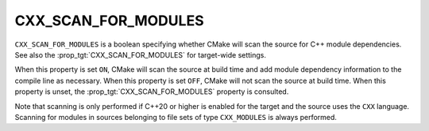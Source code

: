 CXX_SCAN_FOR_MODULES
--------------------

.. versionadded:: 3.28

``CXX_SCAN_FOR_MODULES`` is a boolean specifying whether CMake will scan the
source for C++ module dependencies.  See also the
:prop_tgt:`CXX_SCAN_FOR_MODULES` for target-wide settings.

When this property is set ``ON``, CMake will scan the source at build time and
add module dependency information to the compile line as necessary.  When this
property is set ``OFF``, CMake will not scan the source at build time.  When
this property is unset, the :prop_tgt:`CXX_SCAN_FOR_MODULES` property is
consulted.

Note that scanning is only performed if C++20 or higher is enabled for the
target and the source uses the ``CXX`` language.  Scanning for modules in
sources belonging to file sets of type ``CXX_MODULES`` is always performed.
